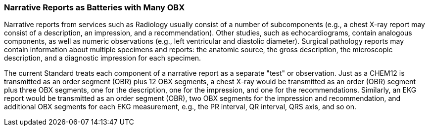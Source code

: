 === Narrative Reports as Batteries with Many OBX
[v291_section="7.2.4"]

Narrative reports from services such as Radiology usually consist of a number of subcomponents (e.g., a chest X-ray report may consist of a description, an impression, and a recommendation). Other studies, such as echocardiograms, contain analogous components, as well as numeric observations (e.g., left ventricular and diastolic diameter). Surgical pathology reports may contain information about multiple specimens and reports: the anatomic source, the gross description, the microscopic description, and a diagnostic impression for each specimen.

The current Standard treats each component of a narrative report as a separate "test" or observation. Just as a CHEM12 is transmitted as an order segment (OBR) plus 12 OBX segments, a chest X-ray would be transmitted as an order (OBR) segment plus three OBX segments, one for the description, one for the impression, and one for the recommendations. Similarly, an EKG report would be transmitted as an order segment (OBR), two OBX segments for the impression and recommendation, and additional OBX segments for each EKG measurement, e.g., the PR interval, QR interval, QRS axis, and so on.

